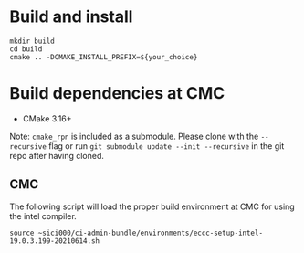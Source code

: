 
* Build and install

#+begin_src
mkdir build
cd build
cmake .. -DCMAKE_INSTALL_PREFIX=${your_choice}
#+end_src

* Build dependencies at CMC

- CMake 3.16+

Note: =cmake_rpn= is included as a submodule.  Please clone with the
=--recursive= flag or run =git submodule update --init --recursive= in the
git repo after having cloned.

** CMC

The following script will load the proper build environment at CMC for using
the intel compiler.

#+begin_src
source ~sici000/ci-admin-bundle/environments/eccc-setup-intel-19.0.3.199-20210614.sh
#+end_src
